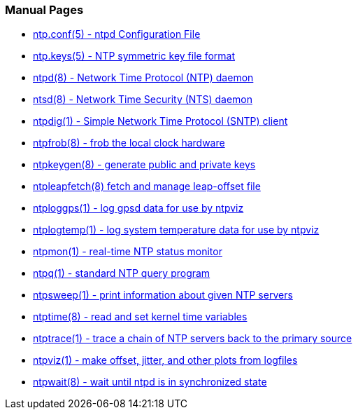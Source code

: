 === Manual Pages ===

* link:ntp_conf.html[+ntp.conf(5)+ - ntpd Configuration File]
* link:ntp_keys.html[+ntp.keys(5)+ - NTP symmetric key file format]
* link:ntpd.html[+ntpd(8)+ - Network Time Protocol (NTP) daemon]
* link:ntsd.html[+ntsd(8)+ - Network Time Security (NTS) daemon]
* link:ntpdig.html[+ntpdig(1)+ - Simple Network Time Protocol (SNTP) client]
* link:ntpfrob.html[+ntpfrob(8)+ - frob the local clock hardware]
* link:ntpkeygen.html[+ntpkeygen(8)+ - generate public and private keys]
* link:ntpleapfetch.html[+ntpleapfetch(8)+ fetch and manage leap-offset file]
* link:ntploggps.html[+ntploggps(1)+ - log gpsd data for use by ntpviz]
* link:ntplogtemp.html[+ntplogtemp(1)+ - log system temperature data for use by ntpviz]
* link:ntpmon.html[+ntpmon(1)+ - real-time NTP status monitor]
* link:ntpq.html[+ntpq(1)+ - standard NTP query program]
* link:ntpsweep.html[+ntpsweep(1)+ - print information about given NTP servers]
* link:ntptime.html[+ntptime(8)+ - read and set kernel time variables]
* link:ntptrace.html[+ntptrace(1)+ - trace a chain of NTP servers back to the primary source]
* link:ntpviz.html[+ntpviz(1)+ - make offset, jitter, and other plots from logfiles]
* link:ntpwait.html[+ntpwait(8)+ - wait until ntpd is in synchronized state]

